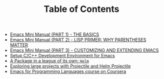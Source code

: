 #+TITLE: Table of Contents

   + [[file:emacs-tutor.org][Emacs Mini Manual (PART 1) - THE BASICS]]
   + [[file:emacs-tutor2.org][Emacs Mini Manual (PART 2) - LISP PRIMER: WHY PARENTHESES MATTER]]
   + [[file:emacs-tutor3.org][Emacs Mini Manual (PART 3) - CUSTOMIZING AND EXTENDING EMACS]]
   + [[file:c-ide.org][Setup C/C++ Development Environment for Emacs]]
   + [[file:helm-intro.org][A Package in a league of its own: =Helm=]]
   + [[file:helm-projectile.org][Exploring large projects with Projectile and Helm Projectile]]
   + [[file:emacs-for-proglang.org][Emacs for Programming Languages course on Coursera]]

